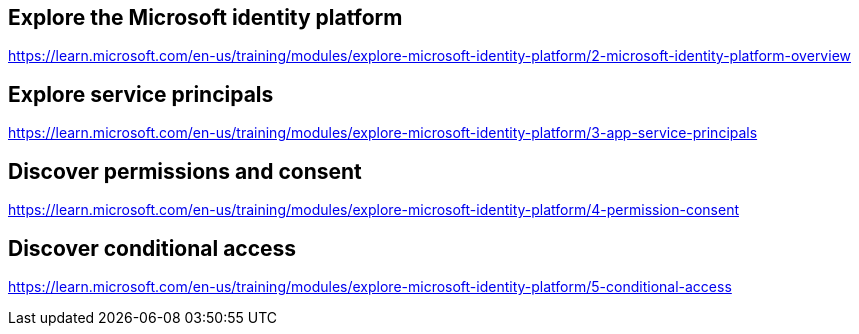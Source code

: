 == Explore the Microsoft identity platform
https://learn.microsoft.com/en-us/training/modules/explore-microsoft-identity-platform/2-microsoft-identity-platform-overview

== Explore service principals
https://learn.microsoft.com/en-us/training/modules/explore-microsoft-identity-platform/3-app-service-principals

== Discover permissions and consent
https://learn.microsoft.com/en-us/training/modules/explore-microsoft-identity-platform/4-permission-consent

== Discover conditional access
https://learn.microsoft.com/en-us/training/modules/explore-microsoft-identity-platform/5-conditional-access